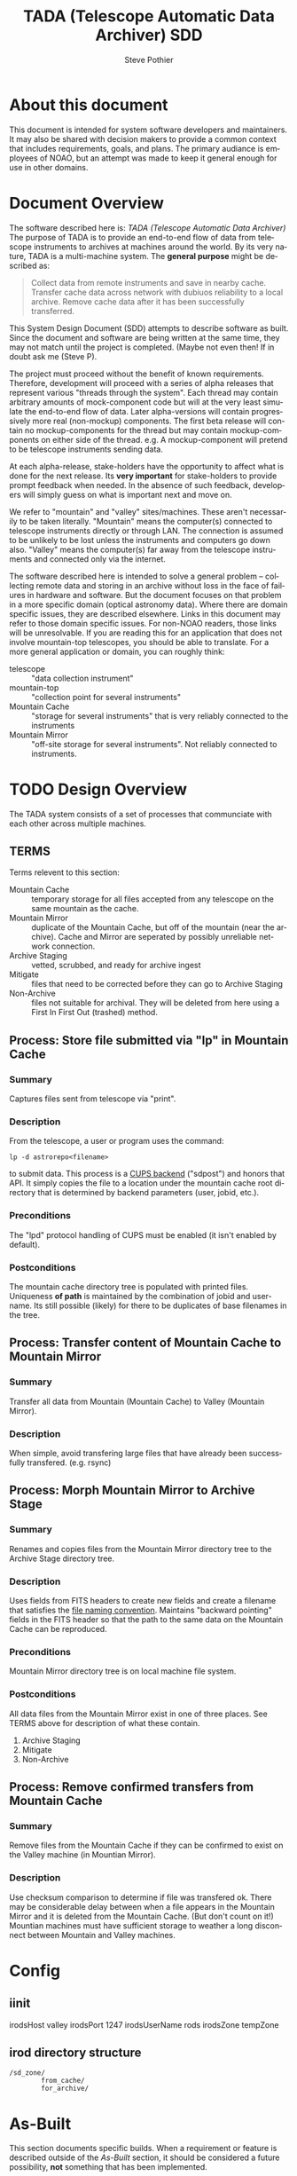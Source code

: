* About this document
This document is intended for system software developers and
maintainers.  It may also be shared with decision makers to provide
a common context that includes requirements, goals, and plans.  The
primary audiance is employees of NOAO, but an attempt was made to keep
it general enough for use in other domains.

* Document Overview
The software described here is: /TADA (Telescope Automatic Data Archiver)/
The purpose of TADA is to provide an end-to-end flow of data from
telescope instruments to archives at machines around the world. By its
very nature, TADA is a multi-machine system.  The *general purpose*
might be described as:
   #+BEGIN_QUOTE
   Collect data from remote instruments and save in nearby
   cache. Transfer cache data across network with dubiuos reliability
   to a local archive. Remove cache data after it has been
   successfully transferred.
   #+END_QUOTE


This System Design Document (SDD) attempts to describe software as
built. Since the document and software are being written at the same
time, they may not match until the project is completed. (Maybe not
even then!  If in doubt ask me (Steve P).

The project must proceed without the benefit of known
requirements. Therefore, development will proceed with a series of
alpha releases that represent various "threads through the system".
Each thread may contain arbitrary amounts of mock-component code but
will at the very least simulate the end-to-end flow of data.  Later
alpha-versions will contain progressively more real (non-mockup)
components. The first beta release will contain no mockup-components
for the thread but may contain mockup-components on either side of the
thread. e.g. A mockup-component will pretend to be telescope
instruments sending data.

At each alpha-release, stake-holders have the opportunity to affect
what is done for the next release.  Its *very important* for
stake-holders to provide prompt feedback when needed.  In the absence
of such feedback, developers will simply guess on what is important
next and move on.

We refer to "mountain" and "valley" sites/machines.  These aren't
necessarily to be taken literally. "Mountain" means the computer(s)
connected to telescope instruments directly or through LAN. The
connection is assumed to be unlikely to be lost unless the
instruments and computers go down also.  "Valley" means the
computer(s) far away from the telescope instruments and connected
only via the internet. 

The software described here is intended to solve a general problem --
collecting remote data and storing in an archive without loss in the
face of failures in hardware and software.  But the document focuses
on that problem in a more specific domain (optical astronomy data).
Where there are domain specific issues, they are described elsewhere.
Links in this document may refer to those domain specific issues. For
non-NOAO readers, those links will be unresolvable.  If you are
reading this for an application that does not involve mountain-top
telescopes, you should be able to translate.  For a more general
application or domain, you can roughly think:
  - telescope :: "data collection instrument"
  - mountain-top :: "collection point for several instruments"
  - Mountain Cache :: "storage for several instruments" that is very
                      reliably connected to the instruments
  - Mountain Mirror :: "off-site storage for several instruments". Not
       reliably connected to instruments. 

* TODO Design Overview
The TADA system consists of a set of processes that communciate with
each other across multiple machines. 

** TERMS
Terms relevent to this section:
- Mountain Cache :: temporary storage for all files accepted from any
                    telescope on the same mountain as the cache.
- Mountain Mirror :: duplicate of the Mountain Cache, but off of the
     mountain (near the archive). Cache and Mirror are seperated by
     possibly unreliable network connection.
- Archive Staging :: vetted, scrubbed, and ready for archive ingest
- Mitigate :: files that need to be corrected before they can go to
              Archive Staging
- Non-Archive :: files not suitable for archival. They will be deleted
   from here using a First In First Out (trashed) method.

** Process: Store file submitted via "lp" in Mountain Cache
*** Summary
Captures files sent from telescope via "print".
*** Description
From the telescope, a user or program uses the command:
: lp -d astrorepo<filename>
to submit data.  This process is a [[http://www.cups.org/documentation.php/man-backend.html][CUPS backend]] ("sdpost") and honors
that API.  It simply copies the file to a location under the mountain
cache root directory that is determined by backend parameters (user,
jobid, etc.).

*** Preconditions
The "lpd" protocol handling of CUPS must be enabled (it isn't enabled
by default).

*** Postconditions
The mountain cache directory tree is populated with printed files.
Uniqueness *of path* is maintained by the combination of jobid and
username. Its still possible (likely) for there to be duplicates of
base filenames in the tree.

** Process: Transfer content of Mountain Cache to Mountain Mirror
*** Summary
Transfer all data from Mountain (Mountain Cache) to Valley (Mountain Mirror).

*** Description
When simple, avoid transfering large files that have already been
successfully transfered. (e.g. rsync)

** Process: Morph Mountain Mirror to Archive Stage
*** Summary
Renames and copies files from the Mountain Mirror directory tree to
the Archive Stage directory tree.

*** Description
Uses fields from FITS headers to create new fields and create a filename
that satisfies the [[http://ast.noao.edu/data/docs][file naming convention]].  Maintains "backward
pointing" fields in the FITS header so that the path to the same data
on the Mountain Cache can be reproduced.

*** Preconditions
Mountain Mirror directory tree is on local machine file system.

*** Postconditions
All data files from the Mountain Mirror exist in one of three
places. See TERMS above for description of what these contain.
1. Archive Staging
2. Mitigate 
3. Non-Archive 

** Process: Remove confirmed transfers from Mountain Cache
*** Summary
Remove files from the Mountain Cache if they can be confirmed to exist
on the Valley machine (in Mountian Mirror). 

*** Description
Use checksum comparison to determine if file was transfered ok.
There may be considerable delay between when a file appears in the
Mountain Mirror and it is deleted from the Mountain Cache.  (But don't
count on it!) Mountian machines must have sufficient storage to
weather a long disconnect between Mountain and Valley machines. 


* Config
** iinit
irodsHost valley
irodsPort 1247
irodsUserName rods
irodsZone tempZone
** irod directory structure

#+BEGIN_EXAMPLE
/sd_zone/
        from_cache/
        for_archive/
#+END_EXAMPLE

* As-Built
This section documents specific builds.  When a requirement or feature
is described outside of the /As-Built/ section, it should be
considered a future possibility, *not* something that has been
implemented. 

I record dated sub-sections below but will typically hide all but the
most recent.  Ask if you want it for some reason.

** Touch Points
- INPUT queue
  via lpd protocol
- INPUT to submit queue (after mitigation, for pipeline)
- OUTPUT to archive ingest
** Changes from iDCI
- All files "printed" from telescope are sent to valley.
- 

** <2014-11-11 Tue>
- Attempt to post a duplicate file will be ignored
  + "duplicate" is determined by checksum of content. Filename is irrelevent.
** COMMENT <2014-10-24 Fri>
*** Thread-2: Touches FITS data  (verifies selected metadata in archive)
Given a "source directory" tree that may contain FITS files, 
*** Open Issues
- Which files from input list ("printed" files) should get moved to archive?
  + DEFAULT ANSWER: only *.fitz.fz

- What if a FITS file does NOT contain minimum required metadata?
  + DEFAULT ANSWER: Reject file, move to remediation store, log error

- What is the minium required metadata?
  + DEFAULT ANSWER: Presence of following fields in FITS hdr without
    regard to their value:
    - DATE-OBS
    - DTACQNAM
    - DTINSTRU
    - DTNSANAM
    - DTPI
    - DTSITE
    - DTSITE
    - DTTELESC
    - DTTITLE
    - DTUTC
    - PROPID

* Sprint user stories
These are the expect outcomes from progressively more complex [[https://www.scrum.org/][scrum]] sprints.

In our case "user" means two kinds of people: 
  1. scientist that want access to data,
  2. SDM DevOps employees that need to manage the process

** Thread-1: Establishes file move to archive and test
This is minimal "thread through the system" starting at raw-data and
terminating with files in the archive.
- [X] mock-LPR;  Feed each file in list to Ingest after random delay
- [X] Ingest;  Copy file into mock-IRODS (a local filesystem)
- [X] Test;  Verify all input files are  in mock-IRODS

*** 
#+BEGIN_SRC dot :file figures/thread1.png :cmdline -Tpng :tangle src-tangles/thread1.dot
  digraph thread1 {
      rankdir="LR";
      edge [len=1.0];
      raw [shape="invhouse"];
      expected [label="Expected\n(raw)", shape="invhouse"];
      report [shape="house"];

      raw -> mockLpr -> ingest -> archive -> test;
      timing -> mockLpr;
      expected -> test -> report;
  }
#+END_SRC

** Thread-2: Touches FITS data  (verifies selected metadata in archive)
- [X] all of Thread-1
- [X] only transfer files matchin: *.fits.fz 
- [X] insure minimum (level 0) set of required metadata fields in FITS
  + minimum acceptable for archive
- On inadequate metadata:
  - [X] reject (don't archive) 
  - [ ] move to remediation store
  - [ ] log error
- [X] Test;  Verify all files in mock-IRODS contain required metadata;

*** 
#+BEGIN_SRC dot :file figures/thread2.png :cmdline -Tpng :tangle src-tangles/thread2.dot
  digraph thread2 {
      rankdir="LR";
      edge [len=1.0];
      raw [shape="invhouse"];
      expected [label="Expected\n(cooked)", shape="invhouse", fontcolor="green"];
      report [shape="house"];

      raw -> mockLpr -> ingest;
      ingest -> archive [label="insert metadata", fontcolor="green"];
      archive -> test;
      timing -> mockLpr;
      expected -> test -> report;
   }
#+END_SRC
    
** Thread-3: Split into 2 machines, use iRODS client/server
- [ ] mock-LPR;  Feed each file in list to Ingest after random delay
- [ ] Ingest; add file to iRODS[fn:3] on remote machine
- [ ] Verify integrity of file across machines (checksum)
  + Retry N times if integrity violated
- [ ] Test; Verify all iRODS filesystem contains everything from orig
  filesystem



*** 
#+BEGIN_SRC dot :file figures/thread3.png :cmdline -Tpng :tangle src-tangles/thread3.dot
  digraph thread3 {
      rankdir="LR";
      edge [len=1.0];
      raw [shape="invhouse"];
      expected [label="Expected\n(cooked)", shape="invhouse", fontcolor="green"];
      report [shape="house"];
      archive [label="Archive\n(iRODS)", shape="box"];

      subgraph cluster_mountain {
        label = "Mountain";
        style="dashed";

        timing -> mockLpr;
        raw -> mockLpr -> ingest;
      }

      subgraph cluster_valley {
        label = "Valley";
        style="dashed";

        ingest -> archive [label="iCommands", fontcolor="green"];
        archive -> test;
        expected -> test -> report;
      }
   }
#+END_SRC

** LATER
- easy to add plugins for scientists 
  + scientist provides program to run against (filtered) set of
    images, stores "result" file accessable in archive
* Classes of supporting machines (hosts)
The machines that are used in the TADA system can be categorized into
the following classes of hosts. The software that runs on each machine
of the same class should be identical and come from a single source
code repository.  Any difference between the behavior of
software on different machines of the same class comes from
configuration files unqiue to the machine.

 - T :: Telescope; The machine from which observer does the "print". We
        *can't touch this* except to add a printcap entry.
 - M :: Mountain cache; Contains all instrument data that hasn't
        successfull made it into the archive. And maybe some that has.
 - V :: Valley; The first stop of data coming from Mountain
 - A :: Archive; the final resting place of the data made available to
        scientists. We *can't touch this* directly. Only by "submit to
        ingest". 

Roughly, data flows top to bottom through the classes of machines
listed above.  Meaning; data is generated at the Telescope, gets
collected at Mountain cache, then transfered to the Valley, and
finally scrubbed and submitted to the Archive.

There are more than one instance of each of these classes of hosts, so
things get a little more complicated with regard to collecting and
distributing. 

Here's a rough schematics of what we end up with.  Arcs represent data
flow.  Note that data only flows bewteen "adjacent" classes of hosts.[fn:4]

#+BEGIN_SRC dot :file figures/general-machine-schematic.png :cmdline -Tpng :tangle src-tangles/thread1.dot
  digraph schematic1 {
      rankdir="LR";

      T1 -> M1 -> V1 -> A1 ;
      T2 -> M2;
      T3 -> M3;
      {M2;M3} -> V2 -> A2 ;
      A1 -> A2 -> A1;
  }
#+END_SRC


* Goals
** Prove its done right
To PROVE we have it right[fn:1], we need good monitoring. To support
courageous code changes, the monitoring should be nearly identical
between:
- production
- developmental (to be deployed) system (on VMs or real machines)
- under DES (Discrete Event Simulation)[fn:2]
  [[~/sandbox/dfsim/dfsim.py][dfsim]]

*** Simulation                                                     :noexport:
It would be GREAT to generally connect simulator to data-flow graph
display. What tools?  Need graphics that support drawing graph and can
hilite nodes. tcl/tk?  Is there something in latest networkx that
helps? Perhaps I need to write a general OSS project.  Lauch with
graph. It draws.  Pipe in for commands (hilite, others?). Pipe out for
state?

*** Monitor display                                                :noexport:
Plots from DES (gnu plot?) to represent values of resources (queue
size).  Alerts for when thresholds exceeded. (queue max size reached)
Utilization measures.
* Secondary Goals
My primary goal is to develop useful software.  Exactly what that
software will be is unfolding.  It has to be an iterative process. But
regardless of what the software is, there are some secondary goals
that go along with it. Here are most of them:

1. Documentation as built

   My intent is to provide "as built" design and code documentation. Code
   documentation will be generated directly from annotated code. Design
   docs will be hand written, with diagrams.  It will include example
   runs with inputs and outputs listed. The intended reader for both is
   someone that is software tech savvy.

2. Requirements addressed in software as built

   Whatever I develop is intended to address some requirements that I
   have in mind.  I'll put those down in a document.  These may be
   different than any requirements anyone gives to me because they will
   be directly focused on functionality of the software I develop, rather
   than on a larger system perspective (which I may have little control
   over). The intended reader is management and/or software engineer.

3. Tests

   Each package I write has a "smoke test".  This is a simple script that
   can be run by anyone after the software is installed to see that it
   works in some fashion.  My smoke tests are not exhaustive regression
   tests.  They are intended to be used by developers to ask the
   question: "did I break anything with the last change". Smoke tests
   include their own test data and are checked into configuration
   management with the code.

4. Configuration Management

   All my software will be checked into github or bitbucket. Related
   documentation will be included with the code.

5. Auto provisioning of everything I develop

   I'll provide a "vagrant box", or similar, for all my stuff.  This will
   allow a new Virtual Machine(s) to be created from scratch and all my
   stuff installed on it such that my smoke tests will work on the new
   VM(s).

6. Documentation of existing system

   In the process of figuring out what my new stuff has to do, I have to
   figure out what the existing stuff does. I don't want to attempt to
   hold all that in my head, so I document it.  You've all seen at least
   part of my DCI "notes". That is basically the source of what I'm
   talking about here.  I don't intend to formalize it any way unless
   forced into it. I think it would be too time-consuming/expensive for
   me to do and I think I have more the enough technical work on my
   plate.  But I will provide at least a crude extraction from my notes
   to something that might be useful to others.  The effort I put into
   such depends on feedback from you. No feedback means I'll provide
   something that is a similar level of informality as the notes I've
   already shared with you. I've already exported some parts of that
   (like my diagram) to the opswiki.

7. Keep It Super Simple
   
   Work very hard to keep the structure of the system and code
   simple.  If there is a temptation to "optimize", make sure its
   worth it. To be worth it, there must be an existing case of
   inadequate performance and a requirement must exist to perform at a
   quantifiable level that the better than the current one. Before
   changing code, *measure* the system to identify where the ill
   performing area is.  Don't add optimatizations unless they are
   *proven* to help meet requirements.

---------

* Requirements
                                                      
** General systemic requirements
1. Provide all required the functionality of system this replaces
2. Resilient 
   - don't break -- EVER
3. Maintainable
   - by new employees without large learning curve
4. Operate fast enough (need quantification)


** Candidate requirements
These requirements have *not been committed to*.  In many case they
need to be made more precise.

- All database clients must be capable of reconnecting to database
  servers on connection loss (so components can be restarted)
- Increase level of automation of regular operation functions
- use version control always; with commit comments
- elliminate direct changes to live production system (from tagged version)
- (document minimumaly acceptable coding style)
- Implement regression testing (automated where possible, documented otherwise)
- write design documentation
- write installation documentation
- write usage documentation
- reproducible installs
- daily operations must not require manual intervention
- daily operations must not require human monitoring (automatic alerts instead)
- eliminate metadata remmediation in its present form (what form???)
  + get metadata from file format, or
  + get metadata from TO/observer/observatory support staff at data
    collection time
- insert "archival metadata" just before final archiving (???)
- insert of archival metadata should be idempotent
- eliminate mountain copy coherency requirement (???)
- filename agnostic; nothing in the system should depend on the
  structure or uniqueness of a filename
- limit access to internals connection points (ports, databases)
  + perhaps by host, port, user
- literate programming: data flow software and config files: must be
  able to auto generate a document that describes the flow (including
  connectivity or data-flow diagram).
- Continue to store on mountain if connection to valley is severed.
  + How long? [DEFAULT ANSWER: 7 days]
  + Automatically dump stored mountain data to valley when connection
    restored
- Mountain machines run unattended. Disk "never" overflows.
  + Data that has been successfully transfered to valley is deleted
    from mountain.
  + If connection to valley remains severed for extend time and data
    continues to be collected on mountain, data will be lost.  How?
    [DEFAULT ANSWER: oldest will be thrown away first]
- Data submitted to NSA (archive) must have PROPID that is in the NSA
  metadata-DB
  + How is NSA metadata-DB retrieved
  + What if PROPID is not in metadata-DB? [DEFAULT ANSWER: File is
    moved to remediation store; error logged; no ingest happens]
- Handle "typical" failure modes gracefully with no loss of data:
  + reboot of any machine at any time [IMPORTANT - automate test?]
  + Lost of DNS
  + filesystem corruption (within "reason")
- Verify no errors on submit of file to archive (NSA) via socket
  + How?
  + What does NSA return back?  Does it return error for every case in
    which file is not archived?
- Same version of iRODS in TADA as NSA?
  + Not required if API is identical for used commands. 
  + [[http://irods.org/][iRODS]] says that version 3.+ and 4.+ can be combined in one collection
- Security ???
  + firewalls configured to only allow access to key ports from
    trusted hosts
- Files must be renamed according to TBD scheme before submit to
  archive
  + How is name derived? 
  + Assume name is derived from header -- but this limits to
    processing of FITS (known header info) only.
- allow disabling of auto cache-file expiration
- on "submit to archive" retry N times (N given by config file)
- tests to include simulation of irods stop-delay-start

** From 2010 iDCI project definition
(minor editing done on language of requirements)

#+BEGIN_EXAMPLE
iDCI: Integrated Data Cache Initiative
Version 0.1 (02/24/2010)
The [[http://chive.tuc.noao.edu:8080/DPPDOCS/operations-documentation/software-system/application-components/noao-e2e/e2ev1.5/iDCI_project_definition.pdf/at_download/file][PDF]] contains a bit more detail on each requirement.
#+END_EXAMPLE

*Status* below is per Irene.  Some might not be true anymore. 

1. Retain the existing DCI configuration, physical and logical
   resources. 
   *Status: Satisfied*
   + [-sp-] Need to retain physical resources, but why the logical ones?
2. Implement design changes that lower Operations maintenance while
   maintaining the overall functionality of the existing DCI.
   *Status: Not Satisfied*
3. Provide an interface for external E2E boundary objects.
   *Status: Satisfied*
   + [-sp-] I don't see a well defined/documented interface.
4. Guarantee the reliable and immutable transfer of data between all start and
   end points controlled by the iDCI.
   *Status: Satisfied*
   + [-sp-] Not happening, unless requirement allows for manual fudging
5. Maximize use of available bandwidth for bulk data transfer without
   interfering significantly with normal network traffic.
   *Status: Satisfied*
   + [-sp-] Why?  Certainly not "maximized" (maybe "improved")
6. Persist the state of pending data transfers across network outages, system
   failures and unexpected crashes of the software, recovering automatically once local or
   remote services become available.
   *Status: Satisfied*
   + [-sp-] Not happening.  People regularly have to start/restart pieces.
7. Be configurable to as to provide flexible routing of data to alternate sites.
   *Status: Satisfied*
   + [-sp-] At what touch point?  I don't see any way of doing this
     simply by changing a config file.
8. Provide a means to monitor and change the state of the system by
   operations staff.
   *Status: Not Satisfied*
9. Provide a choice of transfer protocols to be used, allowing the operator
   to choose a protocol
   *Status: Somewhat Satisfied*
   + [-sp-] Why? What is the operational requirement hidden in this?
     Speed? Bandwidth? Quantify.


** TADA migration from 2010 iDCI project requriements 
1. Retain existing physical resources
2. ACCEPTED. Improve upon iDCI. Qualify. Quantify
3. REJECTED. Except: will submit ingest to archive
4. ACCEPTED. Improve upon iDCI. Qualify. Quantify
5. REJECTED. If there is a bandwidth requirement, add as such.
6. ACCEPTED with caveats.
7. REJECTED. Not a requirement, but a goal I expect to happen.
8. REJECTED. Not clear.
9. REJECTED. No need.





** simulator requirements (DAFLSIM)                                :noexport:
*** First
- process for 
  + [X] DataQ
  + [X] Action
  + [X] Instrument
  + [X] monitorQ
  + [ ] externals
- Collect "final answers" for comparision to non-sim
- Support random failures (for Action)

*** Later
- specify as graph
- literate programming; spec (graph) generates code and doc
- probes at any junction (How do I specify?)
- hilite "active edge" (when data is flowing through it)




** Meta data required for ingest into archive
- [ ] PROPID
- [ ] DATE-OBS
- [ ] DTTITLE
- [ ] DTACQNAM
- [ ] DTNSANAM
- [ ] DTINSTRU
- [ ] DTTELESC
- [ ] DTSITE
- [ ] DTUTC
- [ ] DTPI
- [ ] DTSITE

from https://support.sdm.noao.edu/browse/OPS-1991


** MVP - Minimally Viable Product
These are the absolute minium requirements for a DCI replacement.
When ever possible, avoid putting anything here that is an absolutely
essential requirement. (push "would be nice" stuff into subsequent
release)

1. Baring fatal hardware failure, every file produced by instrument
   gets into archive
2. 

** Release 2
1. Each site is "independent"
   + What is a "site"?
   + How independent do they have to be? (archive depends on telescope,
     for instance)
2. Must be able to re-route around broken machines
3. Allow institutions direct access to iRODS data ("back-door")

** Deferred requirements
- *Dashboard* for monitoring health of TADA system
  + web based
- Support for analytics
  + shared results (algorithms run against data from archive)
  + loose coupling of archive data to results
  + auto expire of results (warning 1, warning 2, delete)
* Open Issues
** Which files from input list ("printed" files) should get moved to archive?
  - [ ] All of them?
  - [ ] *.fits.fz?
  - [ ] *.fits?
  - [ ] *.hdr
  - DEFAULT ANSWER: only *.fitz.fz
** What if FITS files do NOT contain minimum required metadata (fields/values)?
  - Insert dummy (not realistic) values.
  - Calculate values. How?
  - Reject file (report and do not archive)
  - DEFAULT ANSWER: Reject file, move to remediation store, log error
** What are the expected workflows?
For instance:
- Load Proposal ID, etc.
- Reingest remediated files.  a) mountain, b) valley
* Closed Issues
*/<NONE>/*

* Assumptions
- Number of users of an instances of this system is very small (under
  20).  "Users" in this case are data-managent operators of some
  sort.  People that make sure the data is still flowing and correct
  problems as they come up (which should be very rare).

* DEFERRED
** (mountain) copy and morph
Copy the files from the ASTRO created file structure into a structure
that mirrors the old iDCI directory tree.
: /mtncache/fits/<DATE>/<TELESCOPE>/<PROPID>/<datafile>
This will require reading FITS header to get the fields and some may
not even be there.  Implications: more software packages to load, more
edge conditions.  This should be done as a complete seperate process.
I won't break anything else since its just grabbing a copy and
stashing it. 
** FPACK before transmit from Mountain to Valley
Compress FITS files before transmitting.   Since we use irsync (as of
this writing) to move files from M->V, this needs to be done in place
for all non-compressed FITS files in the directory tree *before* the
irsync is done.
** sdpost writes to /tmp/mountaincache
Might be better to write to non-/tmp directory.  But there are
security issues related to such which I didn't spend the time to
understand. Just setting the setuid bit of the backend end 
: sudo chmod u+s /usr/lib/cups/backend/sdpost 
is *not* good as CUPS traps such as a potential security hole.

Other cleanup needed in sdpost.  See reference files at top of script.

* COMMENT New Name
** Possible names for DCI replacement
- [ ] MADI :: Mountain Archive Data Initiative
- [ ] MATT :: Mountain Archive Telescope Transport
- [ ] ADAM :: Archive Data Automated Mover
- [X] TADA :: Telescope Automatic Data Archiver
- [ ] MAMA :: Mountain Automated Moving Archive
- [ ] TATO :: Telecsope Archive Transport Operation
- [ ] DRAT :: Data Relay Archive Transporter
- [ ] MAMI :: Mountain Archive Mover Initiative
- [ ] MOTA :: MOuntain To Archive
- [ ] STARI :: Send Telescope Archive Relay Initiative
- [ ] STARE :: Send Telescope data via RElay

** COMMENT Keyword terms for acro
archive
automated
data
initiative
irods
mountain
mover
operation
relay
send
telescope
transport
** COMMENT For mountain (iSTB etc) replacement
ASTRO: Automated Submission To Repository,Observations
CACHED: Capture And Cache HEavenly Data
 
The original was called STB: Save The Bits  (very bad name)

The purpose of this piece:
Allow an observer at an observatory to "print" their data (image, picture, spectograph) to the mountain cache and to the archive  This is essentially a way of saving their data to a database.

I'm much more fuzzy on what the boundary of this piece is so my words are questionable:
Save the data collection
instrument to database/archive
print to archive
instrument to cache
Cache it
Submit this to repository/archive
Spool my images/data/collection
Capture In Archive (CIA?)/Database/Cache

Capture And Cache HEavenly  Data (CACHED)


* Release checklist
** Maintainability 
- [ ] Documentation as built
- [ ] Requirements addressed in software as built
- [ ] Tests
- [ ] Configuration Management
- [ ] Auto provisioning of everything I develop
- [ ] Documentation of existing system
* Footnotes

[fn:1] SDM is responsibly managing data, nothing is being lost, its
going where it should, rates and sizes of data are as expected, manual
intervention is not *required* except in the most unusual circumstances
(expected 2-4 times per YEAR). Code changes can be made with courage,
without doubt or fear of breaking something.

[fn:2] https://simpy.readthedocs.org/en/latest/

[fn:3] [[http://irods.org][iRODS]] 4.x;  4.0 was release April 4, 2014; 4.0.3 released Aug
20, 2014

[fn:4] In the NOAO case, these hosts map to the following: T1=Mayall
4m, M1=Kitt Peak, V1=Tucson, T2=SOAR, T3=Blanco 4m, M2=Cerro Pachon,
M3=Cerro Tololo; V2=La Serena

* COMMENT POSTSCRIPT
/(this section here to keep Document Comments out of the way)/
source: /home/pothiers/orgfiles/designs.org

Something like this can be inserted into doc by invoking export dispatcher
and selected "insert template" (C-c C-e #).


#+TITLE:   TADA (Telescope Automatic Data Archiver) SDD
#+AUTHOR:    Steve Pothier
#+EMAIL:     pothier@noao.edu
#+KEYWORDS: 
#+LANGUAGE:  en
#+OPTIONS:   H:3 num:nil toc:t \n:nil @:t ::t |:t ^:nil -:t f:t *:t <:t
#+OPTIONS:   TeX:t LaTeX:t skip:nil d:nil todo:t pri:nil tags:nil
#+INFOJS_OPT: view:nil toc:t ltoc:t mouse:underline buttons:0 path:http://orgmode.org/org-info.js
#+EXPORT_SELECT_TAGS: export
#+EXPORT_EXCLUDE_TAGS: noexport
#+LINK_UP:   
#+LINK_HOME: 
#+XSLT: 


